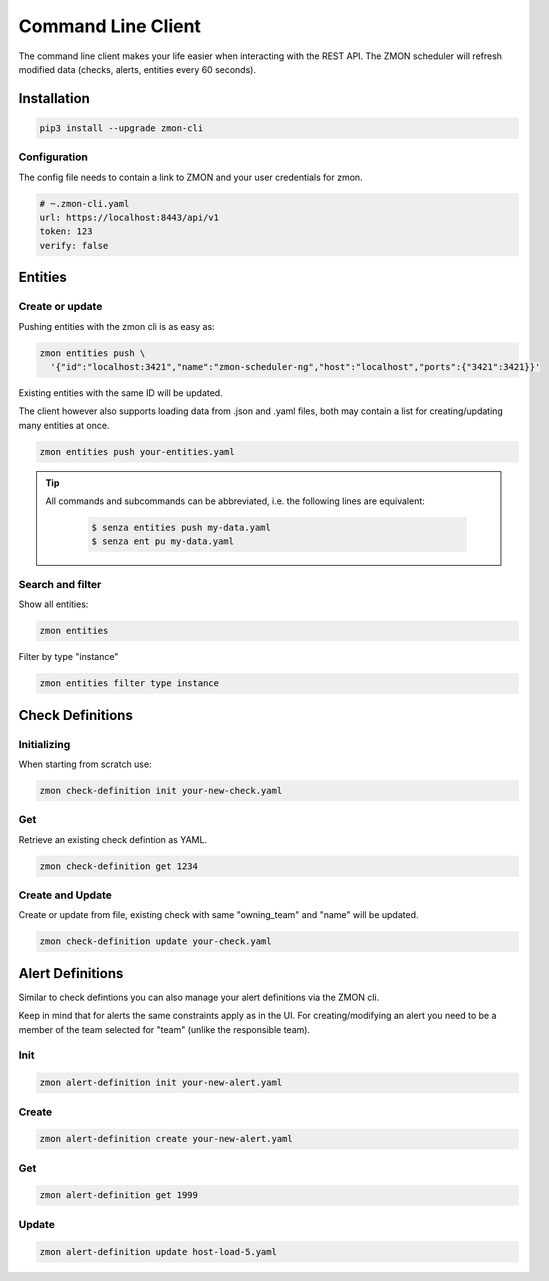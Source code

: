.. _zmon-cli:

*******************
Command Line Client
*******************

The command line client makes your life easier when interacting with the REST API. The ZMON scheduler will refresh modified data (checks, alerts, entities every 60 seconds).

Installation
------------

.. code-block:: bash

  pip3 install --upgrade zmon-cli

Configuration
^^^^^^^^^^^^^

The config file needs to contain a link to ZMON and your user credentials for zmon.

.. code-block:: yaml

  # ~.zmon-cli.yaml
  url: https://localhost:8443/api/v1
  token: 123
  verify: false


Entities
--------
.. _cli-entities:

Create or update
^^^^^^^^^^^^^^^^
Pushing entities with the zmon cli is as easy as:

.. code-block:: bash

  zmon entities push \
    '{"id":"localhost:3421","name":"zmon-scheduler-ng","host":"localhost","ports":{"3421":3421}}'

Existing entities with the same ID will be updated.

The client however also supports loading data from .json and .yaml files, both may contain a list for creating/updating many entities at once.

.. code-block:: bash

  zmon entities push your-entities.yaml


.. Tip::

    All commands and subcommands can be abbreviated, i.e. the following lines are equivalent:

        .. code-block:: bash

           $ senza entities push my-data.yaml
           $ senza ent pu my-data.yaml

Search and filter
^^^^^^^^^^^^^^^^^

Show all entities:

.. code-block:: bash

  zmon entities

Filter by type "instance"

.. code-block:: bash

  zmon entities filter type instance


Check Definitions
-----------------
.. _cli-cd:

Initializing
^^^^^^^^^^^^

When starting from scratch use:

.. code-block:: bash

  zmon check-definition init your-new-check.yaml


Get
^^^

Retrieve an existing check defintion as YAML.

.. code-block:: bash

  zmon check-definition get 1234

Create and Update
^^^^^^^^^^^^^^^^^

Create or update from file, existing check with same "owning_team" and "name" will be updated.

.. code-block:: bash

  zmon check-definition update your-check.yaml

Alert Definitions
-----------------

Similar to check defintions you can also manage your alert definitions via the ZMON cli.

Keep in mind that for alerts the same constraints apply as in the UI. For creating/modifying an alert you need to be a member of the team selected for "team" (unlike the responsible team).

Init
^^^^

.. code-block:: bash

  zmon alert-definition init your-new-alert.yaml

Create
^^^^^^

.. code-block:: bash

  zmon alert-definition create your-new-alert.yaml

Get
^^^

.. code-block:: bash

  zmon alert-definition get 1999

Update
^^^^^^

.. code-block:: bash

  zmon alert-definition update host-load-5.yaml
